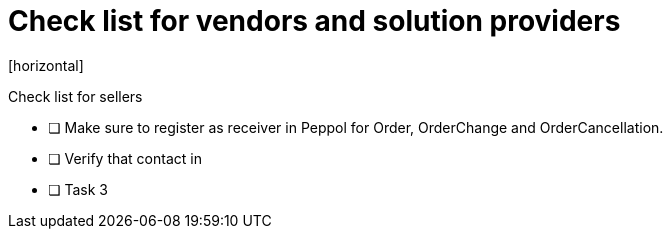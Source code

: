 = Check list for vendors and solution providers
[horizontal]

Check list for sellers

* [ ] Make sure to register as receiver in Peppol for Order, OrderChange and OrderCancellation.
* [ ] Verify that contact in
* [ ] Task 3